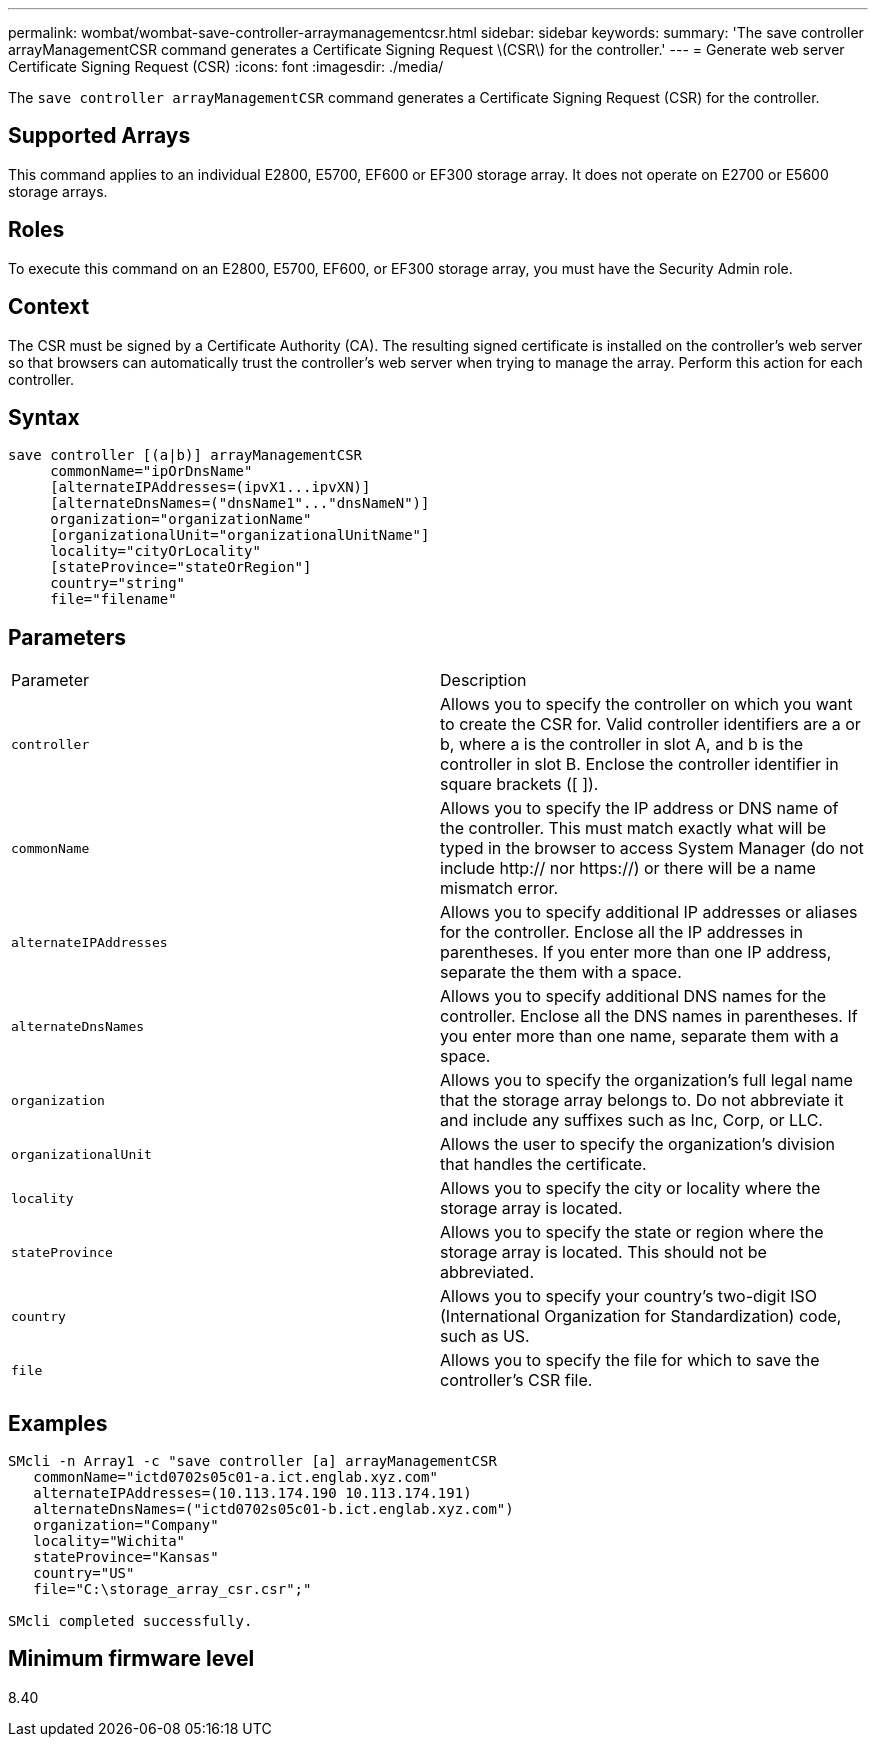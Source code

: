 ---
permalink: wombat/wombat-save-controller-arraymanagementcsr.html
sidebar: sidebar
keywords: 
summary: 'The save controller arrayManagementCSR command generates a Certificate Signing Request \(CSR\) for the controller.'
---
= Generate web server Certificate Signing Request (CSR)
:icons: font
:imagesdir: ./media/

[.lead]
The `save controller arrayManagementCSR` command generates a Certificate Signing Request (CSR) for the controller.

== Supported Arrays

This command applies to an individual E2800, E5700, EF600 or EF300 storage array. It does not operate on E2700 or E5600 storage arrays.

== Roles

To execute this command on an E2800, E5700, EF600, or EF300 storage array, you must have the Security Admin role.

== Context

The CSR must be signed by a Certificate Authority (CA). The resulting signed certificate is installed on the controller's web server so that browsers can automatically trust the controller's web server when trying to manage the array. Perform this action for each controller.

== Syntax

----

save controller [(a|b)] arrayManagementCSR
     commonName="ipOrDnsName"
     [alternateIPAddresses=(ipvX1...ipvXN)]
     [alternateDnsNames=("dnsName1"..."dnsNameN")]
     organization="organizationName"
     [organizationalUnit="organizationalUnitName"]
     locality="cityOrLocality"
     [stateProvince="stateOrRegion"]
     country="string"
     file="filename"
----

== Parameters

|===
| Parameter| Description
a|
`controller`
a|
Allows you to specify the controller on which you want to create the CSR for. Valid controller identifiers are a or b, where a is the controller in slot A, and b is the controller in slot B. Enclose the controller identifier in square brackets ([ ]).
a|
`commonName`
a|
Allows you to specify the IP address or DNS name of the controller. This must match exactly what will be typed in the browser to access System Manager (do not include http:// nor https://) or there will be a name mismatch error.
a|
`alternateIPAddresses`
a|
Allows you to specify additional IP addresses or aliases for the controller. Enclose all the IP addresses in parentheses. If you enter more than one IP address, separate the them with a space.
a|
`alternateDnsNames`
a|
Allows you to specify additional DNS names for the controller. Enclose all the DNS names in parentheses. If you enter more than one name, separate them with a space.
a|
`organization`
a|
Allows you to specify the organization's full legal name that the storage array belongs to. Do not abbreviate it and include any suffixes such as Inc, Corp, or LLC.
a|
`organizationalUnit`
a|
Allows the user to specify the organization's division that handles the certificate.
a|
`locality`
a|
Allows you to specify the city or locality where the storage array is located.
a|
`stateProvince`
a|
Allows you to specify the state or region where the storage array is located. This should not be abbreviated.
a|
`country`
a|
Allows you to specify your country's two-digit ISO (International Organization for Standardization) code, such as US.
a|
`file`
a|
Allows you to specify the file for which to save the controller's CSR file.
|===

== Examples

----

SMcli -n Array1 -c "save controller [a] arrayManagementCSR
   commonName="ictd0702s05c01-a.ict.englab.xyz.com"
   alternateIPAddresses=(10.113.174.190 10.113.174.191)
   alternateDnsNames=("ictd0702s05c01-b.ict.englab.xyz.com")
   organization="Company"
   locality="Wichita"
   stateProvince="Kansas"
   country="US"
   file="C:\storage_array_csr.csr";"

SMcli completed successfully.
----

== Minimum firmware level

8.40
